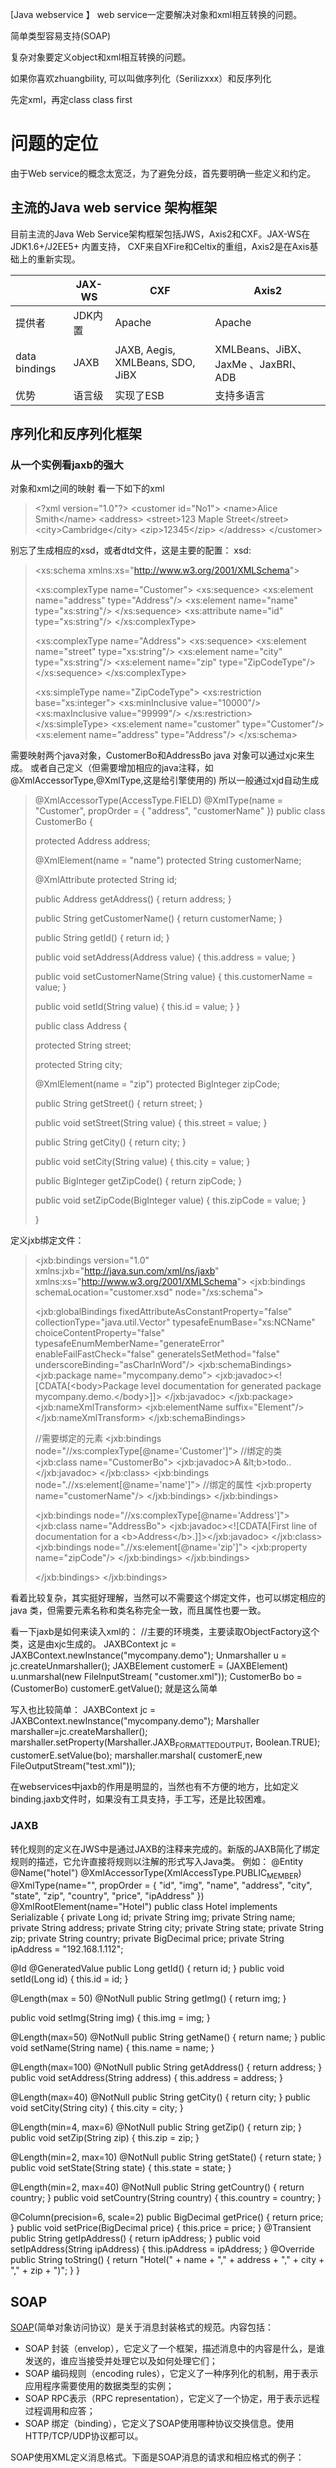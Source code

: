 [Java webservice 】
web service一定要解决对象和xml相互转换的问题。

简单类型容易支持(SOAP)

复杂对象要定义object和xml相互转换的问题。

如果你喜欢zhuangbility, 可以叫做序列化（Serilizxxx）和反序列化

先定xml，再定class
class first

* 问题的定位
由于Web service的概念太宽泛，为了避免分歧，首先要明确一些定义和约定。


** 主流的Java web service 架构框架
目前主流的Java Web Service架构框架包括JWS，Axis2和CXF。JAX-WS在JDK1.6+/J2EE5+ 内置支持， CXF来自XFire和Celtix的重组，Axis2是在Axis基础上的重新实现。


|               | JAX-WS  | CXF                              | Axis2                               |
|---------------+---------+----------------------------------+-------------------------------------|
| 提供者        | JDK内置 | Apache                           | Apache                              |
| data bindings | JAXB    | JAXB, Aegis, XMLBeans, SDO, JiBX | XMLBeans、JiBX、JaxMe 、JaxBRI、ADB |
| 优势          | 语言级 | 实现了ESB                        | 支持多语言                          |


** 序列化和反序列化框架
*** 从一个实例看jaxb的强大
对象和xml之间的映射
看一下如下的xml 
#+BEGIN_QUOTE
<?xml version="1.0"?> 
<customer id="No1"> 
    <name>Alice Smith</name> 
    <address> 
        <street>123 Maple Street</street> 
        <city>Cambridge</city> 
        <zip>12345</zip> 
    </address> 
</customer> 
#+END_QUOTE

别忘了生成相应的xsd，或者dtd文件，这是主要的配置： xsd: 
#+BEGIN_QUOTE
<xs:schema xmlns:xs="http://www.w3.org/2001/XMLSchema"> 
   
    <xs:complexType name="Customer"> 
      <xs:sequence> 
         <xs:element name="address" type="Address"/> 
         <xs:element name="name" type="xs:string"/> 
      </xs:sequence> 
       <xs:attribute name="id" type="xs:string"/>       
    </xs:complexType> 
   
      <xs:complexType name="Address"> 
      <xs:sequence> 
         <xs:element name="street" type="xs:string"/> 
         <xs:element name="city" type="xs:string"/> 
         <xs:element name="zip" type="ZipCodeType"/> 
       </xs:sequence> 
   </xs:complexType> 
  
    <xs:simpleType name="ZipCodeType"> 
      <xs:restriction base="xs:integer"> 
         <xs:minInclusive value="10000"/> 
         <xs:maxInclusive value="99999"/> 
      </xs:restriction> 
    </xs:simpleType> 
    <xs:element name="customer" type="Customer"/> 
    <xs:element name="address" type="Address"/> 
</xs:schema> 
#+END_QUOTE

需要映射两个java对象，CustomerBo和AddressBo 
java 对象可以通过xjc来生成。 
或者自己定义（但需要增加相应的java注释，如@XmlAccessorType,@XmlType,这是给引擎使用的) 
所以一般通过xjd自动生成 

#+BEGIN_QUOTE
@XmlAccessorType(AccessType.FIELD) 
@XmlType(name = "Customer", propOrder = { 
    "address", 
    "customerName" 
}) 
public class CustomerBo { 

    protected Address address; 

    @XmlElement(name = "name") 
    protected String customerName; 

    @XmlAttribute 
    protected String id; 

    public Address getAddress() { 
        return address; 
    } 

    public String getCustomerName() { 
        return customerName; 
    } 

    public String getId() { 
        return id; 
    } 

    public void setAddress(Address value) { 
        this.address = value; 
    } 

    public void setCustomerName(String value) { 
        this.customerName = value; 
    } 

    public void setId(String value) { 
        this.id = value; 
    } 
} 


public class Address { 

    protected String street; 

    protected String city; 

    @XmlElement(name = "zip") 
    protected BigInteger zipCode; 

    public String getStreet() { 
        return street; 
    } 

    public void setStreet(String value) { 
        this.street = value; 
    } 

    public String getCity() { 
        return city; 
    } 

    public void setCity(String value) { 
        this.city = value; 
    } 

    public BigInteger getZipCode() { 
        return zipCode; 
    } 

    public void setZipCode(BigInteger value) { 
        this.zipCode = value; 
    } 

} 
#+END_QUOTE

定义jxb绑定文件： 
#+BEGIN_QUOTE
<jxb:bindings version="1.0" 
               xmlns:jxb="http://java.sun.com/xml/ns/jaxb" 
               xmlns:xs="http://www.w3.org/2001/XMLSchema"> 
   <jxb:bindings schemaLocation="customer.xsd" node="/xs:schema">   
          
   <jxb:globalBindings 
         fixedAttributeAsConstantProperty="false" 
         collectionType="java.util.Vector" 
         typesafeEnumBase="xs:NCName" 
         choiceContentProperty="false" 
         typesafeEnumMemberName="generateError" 
         enableFailFastCheck="false"  
         generateIsSetMethod="false" 
         underscoreBinding="asCharInWord"/> 
   <jxb:schemaBindings> 
      <jxb:package name="mycompany.demo"> 
        <jxb:javadoc><![CDATA[<body>Package level documentation for generated package mycompany.demo.</body>]]> 
        </jxb:javadoc> 
      </jxb:package> 
      <jxb:nameXmlTransform> 
        <jxb:elementName suffix="Element"/> 
      </jxb:nameXmlTransform> 
    </jxb:schemaBindings>  

    //需要绑定的元素 
   <jxb:bindings node="//xs:complexType[@name='Customer']"> 
       //绑定的类 
      <jxb:class name="CustomerBo"> 
        <jxb:javadoc>A &lt;b>todo..</jxb:javadoc> 
      </jxb:class> 
      <jxb:bindings node=".//xs:element[@name='name']"> 
           //绑定的属性 
           <jxb:property name="customerName"/> 
        </jxb:bindings> 
    </jxb:bindings>  
         
    <jxb:bindings node="//xs:complexType[@name='Address']"> 
      <jxb:class name="AddressBo"> 
        <jxb:javadoc><![CDATA[First line of documentation for a <b>Address</b>.]]></jxb:javadoc> 
      </jxb:class> 
      <jxb:bindings node=".//xs:element[@name='zip']"> 
         <jxb:property name="zipCode"/> 
      </jxb:bindings> 
    </jxb:bindings> 
            
   </jxb:bindings> 
</jxb:bindings> 
#+END_QUOTE

    看着比较复杂，其实挺好理解，当然可以不需要这个绑定文件，也可以绑定相应的java 类，但需要元素名称和类名称完全一致，而且属性也要一致。 

    看一下jaxb是如何来读入xml的： 
        //主要的环境类，主要读取ObjectFactory这个类，这是由xjc生成的。 
        JAXBContext jc = JAXBContext.newInstance("mycompany.demo"); 
        Unmarshaller u = jc.createUnmarshaller(); 
        JAXBElement customerE = (JAXBElement) u.unmarshal(new FileInputStream( 
                                "customer.xml")); 
        CustomerBo bo = (CustomerBo) customerE.getValue(); 
    就是这么简单 

    写入也比较简单： 
        JAXBContext jc = JAXBContext.newInstance("mycompany.demo"); 
        Marshaller marshaller=jc.createMarshaller(); 
        marshaller.setProperty(Marshaller.JAXB_FORMATTED_OUTPUT, Boolean.TRUE); 
        customerE.setValue(bo); 
        marshaller.marshal( customerE,new FileOutputStream("test.xml")); 
  
    在webservices中jaxb的作用是明显的，当然也有不方便的地方，比如定义binding.jaxb文件时，如果没有工具支持，手工写，还是比较困难。 
*** JAXB
转化规则的定义在JWS中是通过JAXB的注释来完成的。新版的JAXB简化了绑定规则的描述，它允许直接将规则以注解的形式写入Java类。
例如：
@Entity
@Name("hotel")
@XmlAccessorType(XmlAccessType.PUBLIC_MEMBER)
@XmlType(name="", propOrder = {
    "id",
    "img",
    "name",
    "address",
    "city",
    "state",
    "zip",
    "country",
    "price",
    "ipAddress"
})
@XmlRootElement(name="Hotel")
public class Hotel implements Serializable
{
   private Long id;
   private String img;
   private String name;
   private String address;
   private String city;
   private String state;
   private String zip;
   private String country;
   private BigDecimal price;
   private String ipAddress = "192.168.1.112";
 
@Id @GeneratedValue
   public Long getId()
   {
      return id;
   }
   public void setId(Long id)
   {
      this.id = id;
   }
  
  @Length(max = 50)
  @NotNull
  public String getImg() {
           return img;
  }
 
  public void setImg(String img) {
           this.img = img;
  }
 
  @Length(max=50) @NotNull
   public String getName()
   {
      return name;
   }
   public void setName(String name)
   {
      this.name = name;
   }
  
   @Length(max=100) @NotNull
   public String getAddress()
   {
      return address;
   }
   public void setAddress(String address)
   {
      this.address = address;
   }
  
   @Length(max=40) @NotNull
   public String getCity()
   {
      return city;
   }
   public void setCity(String city)
   {
      this.city = city;
   }
  
   @Length(min=4, max=6) @NotNull
   public String getZip()
   {
      return zip;
   }
   public void setZip(String zip)
   {
      this.zip = zip;
   }
  
   @Length(min=2, max=10) @NotNull
   public String getState()
   {
      return state;
   }
   public void setState(String state)
   {
      this.state = state;
   }
  
   @Length(min=2, max=40) @NotNull
   public String getCountry()
   {
      return country;
   }
   public void setCountry(String country)
   {
      this.country = country;
   }
 
   @Column(precision=6, scale=2)
   public BigDecimal getPrice()
   {
      return price;
   }
   public void setPrice(BigDecimal price)
   {
      this.price = price;
   }
   @Transient
   public String getIpAddress() {
          return ipAddress;
   }
   public void setIpAddress(String ipAddress) {
          this.ipAddress = ipAddress;
   }
   @Override
   public String toString()
   {
      return "Hotel(" + name + "," + address + "," + city + "," + zip + ")";
   }
   }

** SOAP
[[http://zh.wikipedia.org/wiki/SOAP][SOAP]](简单对象访问协议）是关于消息封装格式的规范。内容包括：
- SOAP 封装（envelop），它定义了一个框架，描述消息中的内容是什么，是谁发送的，谁应当接受并处理它以及如何处理它们；
- SOAP 编码规则（encoding rules），它定义了一种序列化的机制，用于表示应用程序需要使用的数据类型的实例；
- SOAP RPC表示（RPC representation），它定义了一个协定，用于表示远程过程调用和应答；
- SOAP 绑定（binding），它定义了SOAP使用哪种协议交换信息。使用HTTP/TCP/UDP协议都可以。

SOAP使用XML定义消息格式。下面是SOAP消息的请求和相应格式的例子：

- 请求

#+BEGIN_QUOTE
: <soapenv:Envelope
:     xmlns:soapenv="http://schemas.xmlsoap.org/soap/envelope/"
:     xmlns:xsd="http://www.w3.org/2001/XMLSchema"
:     xmlns:xsi="http://www.w3.org/2001/XMLSchema-instance">
:   <soapenv:Body>
:     <req:echo xmlns:req="http://localhost:8080/axis2/services/MyService/">
:       <req:category>classifieds</req:category>
:     </req:echo>
:   </soapenv:Body>
: </soapenv:Envelope>
#+END_QUOTE

- 响应

#+BEGIN_QUOTE
: <soapenv:Envelope
:     xmlns:soapenv="http://schemas.xmlsoap.org/soap/envelope/"
:     xmlns:wsa="http://schemas.xmlsoap.org/ws/2004/08/addressing">
:   <soapenv:Header>
:     <wsa:ReplyTo>
:       <wsa:Address>http://schemas.xmlsoap.org/ws/2004/08/addressing/role/anonymous</wsa:Address>
:     </wsa:ReplyTo>
:     <wsa:From>
:       <wsa:Address>http://localhost:8080/axis2/services/MyService</wsa:Address>
:     </wsa:From>
:     <wsa:MessageID>ECE5B3F187F29D28BC11433905662036</wsa:MessageID>
:   </soapenv:Header>
:   <soapenv:Body>
:     <req:echo xmlns:req="http://localhost:8080/axis2/services/MyService/">
:       <req:category>classifieds</req:category>
:     </req:echo>
:   </soapenv:Body>
: </soapenv:Envelope>
#+END_QUOTE

** SOAP中的格式定义

SOAP的规则通常在WSDL中定义，下面是一个例子：

#+BEGIN_QUOTE
: <wsdl:binding name="ProxyServiceSoapBinding" type="tns:ProxyServicePortType">
:     <soap:binding  style="document"  transport="http://schemas.xmlsoap.org/soap/http"/>
:     <wsdl:operation name="invoke">
:         <soap:operation soapAction="" style="document"/>
:         <wsdl:input name="invoke">
:             <soap:body use="literal"/>
:         </wsdl:input>
:         <wsdl:output name="invokeResponse">
:             <soap:body use="literal"/>
:         </wsdl:output>
:     </wsdl:operation>
: </wsdl:binding>
#+END_QUOTE

在上面的例子中，有两个方面需要注意：

- 服务方法的格式定义

定义了xxxxx，在xxx
WSDL中<soap:bingding>节点的style属性约定了服务调用方法的格式，可以是rpc或者document。

rpc style用一种统一的、严格的格式约定了如何使用xml描述服务调用方法，而document stype引用另一个<wsdl:type>节点来描述服务调用方法，可以采用任何schema。

- 传输数据的格式定义

WSDL的<wsdl:operation>节点定义了服务方法，需要包括<wsdl:input>和<wsdl:output>字节点，分别定义输入/请求和输出/响应的消息格式。

消息格式使用<soap:body>节点来定义。该节点有一个use属性，指定了soap消息的编码规则，可以为encoded或者literal.

use="literal" 意味着type定义遵循xml模式定义
use="encoded" 参考xml中已有的应用数据，通常指的是soap1.1规范中的soap编码规则。如果文档中没有自定义数据，就可以选择

encoded。



Use属性值决定消息的编码方式：可以是encoded或者是 literal。

1)encoded值表示XML的消息使用类型属性引用抽象数据类型，使用Section 5编码（SOAP规范第五章定义的编码）进行xml的序列化和反序列化。

2) Literal值表示XML的消息使用类型属性或者Element元素引用具体的Schema定义，也就是说，根据具体的Schema将内存对象序列化成XML消息。

** 对比
C_2^2 * C_2^2 =4

| style    | use     | 说明             |
|----------+---------+------------------|
| rpc      | encoded | JAVA开发中常用   |
| rpc      | literal |                  |
| document | encoded | DotNet开发中常用 |
| document | literal |                  |



第一种RPC/Encoded曾在JAVA开发中应用非常广泛；第二种编码样式是DOT NET开发社区使用的缺省编码方式；第三种编码样式是第一种和第二种编码方式的混合，使用RPC的方式传送文档型数据。最近几年RPC/Encoded遭受了不少质疑和反对声浪。

在WS-I基本概要1.1（WS-I Basic Profile Version 1.1）中，已经禁止使用这种编码样式。WS-I基本概要1.1要求使用WSDL SOAP绑定的RPC/literal或Document/literal形式。WS-I基本概要禁止对soap:Envelope或派生的soap:Body元素使用soap:encodingStyle.属性。因此，RPC/literal和Document/literal是WS-I标准唯一支持的2种格式。引用原文如下：

R1007 An ENVELOPE described in an rpc-literal binding MUST NOT containsoap:encodingStyleattribute on any element that is a grandchild ofsoap:Body.

为什么RPC/Encoded被抛弃？


2、RPC/Encoded的问题。

在RPC/Encoded中，SOAP编码定义了一系列的编码规则，方便了从SOAP数据模型到XML的映射。编码规则非常灵活并支持图形数据和多态的表示，而Document/literal依赖于自然树结构来表示数据对象。

在SOAP编码中，使用SOAP编码规则的多引用，引用可以很简单地表示，因此，循环引用如果采用SOAP编码作为消息绑定，可以表达一个循环的对象图。




在DOC/LIT中，方法基于XML脚本定义了消息类型作为固定类型。XML脚本利用XSD基本类型作为叶子节点来表示自然树结构，一个循环对象图不能够转换为树结构。因此对象的引用必须在每一处对象引用中重复定义对象。





从上面的分析看来，无疑是RPC/Encoded更加有吸引力，事实上，很长一段时间来大部分J2EE Web服务缺省采用RPC/encoded方式。然而WS-I基本概要（WS-I Basic Profile）为何抛弃这种编码样式呢？

在同一平台下SOAP 消息的编写者和阅读者具有同步的存根来理解编码的 SOAP 消息，此时RPC/encoded无疑是易用。但是对于跨平台的使用场合，多引用访问器编码在 XSD 中难以表达，在不同的平台之间的实现有些细微的不同，带来了跨平台互操作性的问题。当反序列化XML消息的时候，SOAP协议栈会碰到WSDL中没有定义的多引用访问器，此时的处理每种平台每种类库都有所不同。
RPC/encoded 模型使用 SOAP 编码规则来表述抽象 SOAP 数据模型，依赖厂商的 SOAP 库来提供抽象数据模型的具体实现。
当然这个不是程序员考虑的问题，各种WebService开发工具包屏蔽了SOAP编码方案的细节，呈现给程序员的，是面向接口编程熟悉的领域，然而却带来了处理的复杂性。有性能测试文章表明，RPC/ENC的样式实现的远程调用性能不佳，特别是随着XML消息payload的增大性能非线性下降，而DOC/LIT则能保持线性下降。

比起DOC/LIT，RPC/ENC样式下的SOAP协议栈除了单纯的XML处理之外，还要处理SOAP编码的逻辑，还原多引用的对象图。


三：Document/literal的好处。

1、更松散的客户端和服务器端耦合性

RPC样式，定义了SOAP客户端和服务器端之间的远程方法调用接口。该接口引用了抽象的SOAP数据类型，根据编码方案将SOAP数据模型转换成SOAP消息。客户端和服务器端的耦合度是远程过程调用的接口。

在Document样式，SOAP客户端与服务器端交互的是符合WSDL约束一段文本型数据。SOAP客户端与服务器端的契约或者说耦合度是仅仅WSDL描述的限制。

可以看出，Document样式中，客户端和服务器端的耦合性更低，远程过程调用必须是相对静态的，并且对接口的任何变化都将破坏服务和应用程序之间的契约。如果服务是广泛分布的，那么很可能大量的应用程序已经从它的WSDL文档中产生了存根代码。改变WSDL将会导致所有依赖于特定方法签名的应用程序被破坏。使用文档消息传递，规则更不严格，并且可以使XML模式得到显著增强和改变，同时又不会破坏调用应用程序。

2、充分利用XML的好处，包括自描述、自验证等

3、在异步调用的场合，由于文档消息通常是自包含的，因此适合于异步处理，可以直接放到服务器的队列中。

4、更好的互操作性

四：Document/literal模拟的RPC调用

在标准Document/literal方式下，程序员不得不处理所有的事务，包括基于XML的SOAP消息的序列化和逆序列化。标准的Document/literal不是面向RPC的，也没有定义与远程调用相关的信息，对仍然酷爱RPC调用的开发者来说无疑是欠缺的，在SOAP工具开发者看来Document/literal标准方式主要是缺乏函数的方法名。

于是微软提出了使用Document/literal模拟RPC的方法调用，定义了一种用特殊的Document/literal使用方法，有名称叫做Document/literal wrapped。其实就是故意在WSDL中定义一个复杂类型complexType节点，该节点的名称与远程调用的方法名相同，该节点把发送的所有参数再封装一层。这样，SOAP的开发工具可以在接受到XML消息的时候根据节点上的方法名将XML消息处理后分发到具体的处理函数中。<o:p></o:p>

为帮助理解，先看一段普通的Document/literal样式的WSDL和SOAP消息。

xml 代码
 
<types>  
    <schema>  
        <element name="xElement" type="xsd:int"/>  
        <element name="yElement" type="xsd:float"/>  
    </schema>  
</types>  
  
<message name="myMethodRequest">  
    <part name="x" element="xElement"/>  
    <part name="y" element="yElement"/>  
</message>  
<message name="empty"/>  
  
<portType name="PT">  
    <operation name="myMethod">  
        <input message="myMethodRequest"/>  
        <output message="empty"/>  
    </operation>  
</portType>  

soap消息，该SOAP消息中不含方法名的信息：
xml 代码
 
<soap:envelope>  
    <soap:body>  
        <xElement>5</xElement>  
        <yElement>5.0</yElement>  
    </soap:body>  
</soap:envelope>  

下面是使用Document/literal wrapped样式对应的WSDL定义：
xml 代码
 
<types>  
    <schema>  
        <element name="myMethod">  
            <complexType>  
                <sequence>  
                    <element name="x" type="xsd:int"/>  
                    <element name="y" type="xsd:float"/>  
                </sequence>  
            </complexType>  
        </element>  
        <element name="myMethodResponse">  
            <complexType/>  
        </element>  
    </schema>  
</types>  
<message name="myMethodRequest">  
    <part name="parameters" element="myMethod"/>  
</message>  
<message name="empty">  
    <part name="parameters" element="myMethodResponse"/>  
</message>  
  
<portType name="PT">  
    <operation name="myMethod">  
        <input message="myMethodRequest"/>  
        <output message="empty"/>  
    </operation>  
</portType>  

对应的SOAP消息，消息中包含了方法名信息，虽然，只是WSDL定义的myMethod节点：
xml 代码
 
<soap:envelope>  
    <soap:body>  
        <myMethod>  
            <x>5</x>  
            <y>5.0</y>  
        </myMethod>  
    </soap:body>  
</soap:envelope>  

这种编码样式，兼顾了Document/literal和RPC的好处，具有更好的跨平台互操作性，目前许多类库都是采用这种方案，例如，大名鼎鼎的XFIRE。当然，这个方案肯定也有一些问题。

1、 这其实不是真正的RPC样式，方法名不能重载。

2、 WSDL文件比标准的Document/literal要复杂一些。






2.3.3  RPC与Document绑定样式的权衡选择

Tradeoffs Between the RPC and Document Styles

JWS及支持RPC绑定样式也支持Document绑定样式，同时Document绑定样式为默认值；在这两种绑定样式中，依照Web 服务基本概要（WS-I Basic Profile）的基本要求，这两种绑定样式只可以采用literal编码方式。在服务绑定样式上究竟选择RPC还是Document一直都是争论的话题。不管怎样，Document绑定样式，尤其是封装情况下，正在很快地被人们所认可。因此接下来简要地探讨这两种绑定样式选择上的权衡。

不管以怎样的权衡方式，都应该以严格的眼光来真正地理解事情的两面性，尤其是要从特定的角度来证明这种两面性。RPC样式比较常见的不足就是它只能够适用服务的请求/响应模式。尽管请求/响应模式在基于SOAP的Web服务中占主导地位，很多实际应用场景（比如在购买商品时验证新卡的有效性）都需要。

下面是RPC样式的一些优点：

由于有类型定义，自动生成的WSDL文档非常精简。

WSDL文档中的消息可以直接反映出对应的基础Web服务操作的名称，也就是在基于Java语言的Web服务中@WebMethods所注解的方法。因此从WSDL文档中人们可以直接获取服务操作的名称。

由于不需要承载更多类型及编码信息，消息的传输往往是高效的。

下面是RPC样式的一些缺点：

由于WSDL中没有类型定义部分，因此不能够提供XSD文档来校验SOAP消息体。

同样由于没有XSD来定义数据类型，服务能够使用的数据类型有限。因此服务只是局限于一些相对简单的类型，比如整数、字符串、日期、数组等。

RPC样式对请求/响应消息的模式捆绑，使得服务与客户端之间耦合性增加。比如Java客户端ch01.ts.TimeClient中下面这句代码，在服务应答或抛出一个异常之前，调用会一直阻塞：

port.getTimeAsString() 
相对异步调用方式而言，RPC样式下服务调用通常是同步的。下一节将提供一个例子来演示在请求/响应模式下，JWS是如何支持非阻塞客户端的。

以此样式实现的Java服务可能在其他语言平台下无法使用，这样也就违背了Web服务的互用性原则。同样也就不会有来自Web服务社区和WS-I小组的长期支持了。

下面是Document样式的一些优点：

可以利用WSDL文档类型部分的XSD文档直接来验证SOAP消息体。

XML模式语言除了支持整数、字符串及日期等这些简单数据类型之外，还支持任意复杂的类型，因此这种样式的Web服务所使用的数据类型不受限制。

只要在XSD中定义了明确的数据结构，如何构建SOAP消息体具有很大的灵活性。

包装行为吸取了RPC样式的一个重要优点，即RPC样式中SOAP消息体可以直接通过与之关联的服务操作名称来命名，同时又摒弃了RPC样式的不足之处。

下面是Document样式的不足之处：

在非包装版本中，SOAP消息中没有提供服务操作的名称，一些特定的程序代码在分发消息时可能会变得复杂。

包装版本使得服务调用的复杂度有所增加，尤其是在API级别。就像前面的AmazonClientW例子一样，针对程序开发人员来说，基于包装的Document绑定样式的服务编写客户端代码也许就变成了一项极具挑战性的工作。

在SOAP消息体的XML包装元素中必须拥有一个服务操作的名称，因此包装版本不支持重载的服务操作。实际上，针对一个既定的元素名称也只能够有一个服务操作。




* JWS


* 协议
* 深入研究SOAP消息
在这个系列教程的第一部分我们介绍了有关Web Services的基本概念，包括SOAP及WSDL。我们在极短的时间来开发了一个Web Service，在开发过程中我们讲解了SOAP消息、实现java web service客户端及WSDL的结构。在这篇文章中我们将就SOAP的复杂类型、错误处理及远程对象引用等内容做探讨。 

** SOAP及复杂类型 

到目录为止，我们开发的web services仅使用简单的数据类型如string、int、doubles。现在让我们来看看复杂数据类型是怎样转化成SOAP消息的。 

SOAP协议推荐了所谓的SOAP编码方案将编程语言的复杂类型转化成XML。通常，如下的转化是自动进行的： 

Java 2 的简单类型 
符合JavaBesna规范的自定义类。所有公有的变量及getters/setters都通过Java内省序列化器来转化成XML。 

如下示例演示了JavaBean的序列化及Java 2集合类的序列化。

我们将向这个Web Service传送一个简单的名为OrderRequest数据结构。OrderRequest是一个极为简单的JavaBean,其中包含了对自有变量symbol、limitPrice、volume的赋值及取值方法。这个Web Service的processOrder方法接收OrderReqesut作为其唯一的参数。随后将向你展示怎样在SOAP消息中表示OrderRequest这个数据结构。服务的getOrders方法将服务接收到的所有订单作为一个集合（collection）返回给客户端。在java的类文件里，getOrders方法的返回类型为java.util.Hashtable，随后将介绍这个数据类型在XML中是怎样表示的。 

我们继续在股票市场上转悠，现在来实现一个简单的股票交易(买股票）的Web Service。 

package com.systinet.demos.mapping;

public class OrderService {

    private java.util.HashMap orders = new java.util.HashMap();
    
    public String processOrder(OrderRequest order) {
        String result = "PROCESSING ORDER";
        
        Long id = new Long(System.currentTimeMillis());
        
        result       += "\n----------------------------";
        result       += "\nID:             "+id;
        result       += "\nTYPE:           "+
((order.getType()==order.ORDER_TYPE_SELL)?("SELL"):("BUY"));
        result       += "\nSYMBOL:         "+order.getSymbol();
        result       += "\nLIMIT PRICE:    "+order.getLimitPrice();
        result       += "\nVOLUME:         "+order.getVolume();
        
        this.orders.put(id,order);
        
        return result;
    }
    
    public java.util.HashMap getOrders() {
        return this.orders;
    }

}


Figure 1: Complex types handling example (OrderService.java)


[i]提示[/i]：你可以在示例源码解压缩后的bin目录下找到所有的脚本(scripts)。 
执行deployMapping.bat脚本以编译及布署这个买股票的服务。客户端程序简单地创建两个购买请求并将它们发送给web service。然后客户端程序获取一个包含了两个购买请求信息的Hashtable请将它们显示在控制台上。让我们来看一看客户端代码，我们又一次在科技股上投机：

package com.systinet.demos.mapping;

import org.idoox.wasp.Context;
import org.idoox.webservice.client.WebServiceLookup;

public final class TradingClient {

    public static void main( String[] args ) throws Exception {
        
      WebServiceLookup lookup = (WebServiceLookup)Context.getInstance(Context.WEBSERVICE_LOOKUP);
      OrderServiceProxy service = 
(OrderServiceProxy)lookup.lookup("http://localhost:6060/MappingService/",OrderServiceProxy.class);

      com.systinet.demos.mapping.struct.OrderRequest order = new com.systinet.demos.mapping.struct.OrderRequest();
      order.symbol = "SUNW";
      order.type = com.systinet.demos.mapping.OrderRequest.ORDER_TYPE_BUY;
      order.limitPrice = 10;
      order.volume = 100000;
      String result = service.processOrder(order);
      
      System.out.println(result);
      
      order = new com.systinet.demos.mapping.struct.OrderRequest();
      order.symbol = "BEAS";
      order.type = com.systinet.demos.mapping.OrderRequest.ORDER_TYPE_BUY;
      order.limitPrice = 13;
      order.volume = 213000;
      result = service.processOrder(order);
      
      System.out.println(result);
      
      java.util.HashMap orders = service.getOrders();
      
      java.util.Iterator iter = orders.keySet().iterator();
      
      while(iter.hasNext()) {
          Long id = (Long)iter.next();
          OrderRequest req = (OrderRequest)orders.get(id);
          System.out.println("\n----------------------------");
        System.out.println("\nID:             "+id);
        System.out.println("\nTYPE:           "+
((req.getType()==com.systinet.demos.mapping.OrderRequest.ORDER_TYPE_SELL)?("SELL"):("BUY")));
        System.out.println("\nSYMBOL:         "+req.getSymbol());
        System.out.println("\nLIMIT PRICE:    "+req.getLimitPrice());
        System.out.println("\nVOLUME:         "+req.getVolume());
      }
      
    }

}

Figure 2: Ordering client source code (TradingClient.java)

** 深入研讨复杂数据类型的映射（Complex type mapping)

首先要介绍的是我们发布Web Service时产生的WSDL文件。如果你已经布署了这个mapping service(译者注:买股票服务的服务名），你可以通过如下链接查看其WSDL文件http://localhost:6060/MappingService/.

在这个教程的第一部分我们说过，WSDL描述了一个Web Service提供什么功能（WHAT部分），如何与其交互－－如何调用它（HOW部分），以及它所在的地址(WHERE部分)。WSDL提供一个结构化的机制用于描述它所提供的功能、它能处理的消息格式(formats)、它支持的协议及这个Web Service实例所在的地址。在我们的例子中，最值得关注的是OrderRequest这个java类是怎样被映射成XML的：

<xsd:complexType name="OrderRequest">
  <xsd:sequence>
    <xsd:element name="limitPrice" type="xsd:double"/>
    <xsd:element name="symbol" type="xsd:string"/>
    <xsd:element name="type" type="xsd:short"/>
    <xsd:element name="volume" type="xsd:long"/>
  </xsd:sequence>
</xsd:complexType>

可以看到，OrderRequest被映射成一个简单数据类型的集合。从getOrders方法返回的HashMap被映射成从http://idoox.com/containers:HashMap导入的类型。我们的WSDL文件导入了如下的定义：

<complexType name="HashMap">
  <sequence>
    <element name="item" minOccurs="0" maxOccurs="unbounded">
      <complexType>
        <sequence>
          <element name="key" type="anyType" /> 
          <element name="value" type="anyType" /> 
        </sequence>
      </complexType>
    </element>
  </sequence>
</complexType>

现在让我们来看一下客户端与Web Service交互的SOAP消息。在一个HTTP浏览器中打开管理控制台，按一下刷新按钮，在控制台的MappingService区按一下"Enable"链接。接着，执行runMappingClient.bat脚本以运行客户端程序，请注意交互时的SOAP消息。如下示例了对processOrder方法调用的SOAP消息，其中包含了一个OrderRequest实例参数：

<?xml version="1.0" encoding="UTF-8"?>
  <ns0:Envelope xmlns:ns0="http://schemas.xmlsoap.org/soap/envelope/">
    <ns0:Body 
      ns0:encodingStyle="http://schemas.xmlsoap.org/soap/encoding/" 
      xmlns:xsd="http://www.w3.org/2001/XMLSchema" 
      xmlns:xsi="http://www.w3.org/2001/XMLSchema-instance" 
      xmlns:SOAP-ENC="http://schemas.xmlsoap.org/soap/encoding/">
      <ns0:processOrder xmlns:ns0=
"http://idoox.com/wasp/tools/java2wsdl/output/com/systinet/demos/mapping/OrderService">
        <p0 xsi:type=
"ns1:OrderRequest" xmlns:ns1="http://idoox.com/wasp/tools/java2wsdl/output/com/systinet/demos/mapping/">
          <limitPrice xsi:type="xsd:double">10.0</limitPrice>
          <symbol xsi:type="xsd:string">SUNW</symbol>
          <type xsi:type="xsd:short">1</type>
          <volume xsi:type="xsd:long">100000</volume>
        </p0>
      </ns0:processOrder>
    </ns0:Body>
  </ns0:Envelope>

下面示例的是getOrders方法返回时的SOAP消息(包含购买请求信息的HashMap):

<?xml version="1.0" encoding="UTF-8"?>
  <ns0:Envelope xmlns:ns0="http://schemas.xmlsoap.org/soap/envelope/">
    <ns0:Body 
      ns0:encodingStyle="http://schemas.xmlsoap.org/soap/encoding/" 
      xmlns:xsd="http://www.w3.org/2001/XMLSchema" 
      xmlns:xsi="http://www.w3.org/2001/XMLSchema-instance" 
      xmlns:SOAP-ENC="http://schemas.xmlsoap.org/soap/encoding/">
        <ns0:getOrdersResponse xmlns:ns0=
"http://idoox.com/wasp/tools/java2wsdl/output/com/systinet/demos/mapping/OrderService">
          <response xsi:type="ns1:HashMap" xmlns:ns1="http://idoox.com/containers">
            <item>
              <key xsi:type="xsd:long">1006209071080</key>
              <value xsi:type=
"ns2:com.systinet.demos.mapping.OrderRequest" xmlns:ns2="http://idoox.com/package/">
                <volume xsi:type="xsd:long">100000</volume>
                <symbol xsi:type="xsd:string">SUNW</symbol>
                <limitPrice xsi:type="xsd:double">10.0</limitPrice>
                <type xsi:type="xsd:short">1</type>
              </value>
            </item>
          <item>
        <key xsi:type="xsd:long">1006209071130</key>
        <value xsi:type="ns3:com.systinet.demos.mapping.OrderRequest" xmlns:ns3="http://idoox.com/package/">
          <volume xsi:type="xsd:long">213000</volume>
          <symbol xsi:type="xsd:string">BEAS</symbol>
          <limitPrice xsi:type="xsd:double">13.0</limitPrice>
          <type xsi:type="xsd:short">1</type>
          </value>
      </item></response>
    </ns0:getOrdersResponse></ns0:Body>
  </ns0:Envelope>

Java至XML的映射直接明了。可以看到外层的HashMap元素包含了多个key及value元素。注意到有一个OrderReqeust的数据类型在内部的XML定义中。

最后我们可以运行undeployMapping.bat以解除对刚才这个Web Service的布署。

** SOAP错误处理


当服务器遇到错误时，SOAP定义了一个所谓的SOAP Fault的XML结构来代表这个错误。在本教程的第一部分我们简短地介绍过错误消息，现在让我们深入地钻研一下。SOAP Fault包括三个基本的元素（element):

FAULTCODE  它包含一个错误的编码或ID。

FAULTSTRING  它包含对错误的简单描述。 

DETAIL  对错误的比较详细的描述。 


为了演示错误消息的处理，我们在先前的股票报价的例子中增加一些异常。在getQuote方法中我们提供对三种股票的报价，对于其它的股票，将抛出StockNotFoundException异常：

package com.systinet.demos.fault;

public class StockQuoteService {

    
    public double getQuote(String symbol) throws StockNotFoundException {
        if(symbol!=null && symbol.equalsIgnoreCase("SUNW"))
            return 10;
        if(symbol!=null && symbol.equalsIgnoreCase("MSFT"))
            return 50;
        if(symbol!=null && symbol.equalsIgnoreCase("BEAS"))
            return 11;
        throw new StockNotFoundException("Stock symbol "+symbol+" not found.");    
    }
    
    public java.util.LinkedList getAvailableStocks() {
        java.util.LinkedList list = new java.util.LinkedList();
        list.add("SUNW");
        list.add("MSFT");
        list.add("BEAS");
        return list;
    }

}


Figure 3: SOAP web service Java source (StockQuoteService.java)


执行deployFault.bat以布署这个web service。在一个HTTP浏览器中打开管理控制台，按一下刷新按钮，在控制台的StockQuoteService区按一下"Enable"链接。

在浏览器中打开http://localhost:6060/StockQuoteService/　以显示布署时产生的WSDL文件，请注意SOAP Fault消息在WSDL中的定义：

<wsdl:
message name=‘StockQuoteService_getQuote_com.systinet.demos.fault.StockNotFoundException_Fault‘>
  <wsdl:part name=‘idoox-java-mapping.com.systinet.demos.fault.StockNotFoundException‘ type=‘xsd:string‘/>
</wsdl:message>
在WSDL的port type元素中，Fault消息是这样被getQuote操作所引用的：

<wsdl:operation name=‘getQuote‘ parameterOrder=‘p0‘>
  <wsdl:input name=‘getQuote‘ message=‘tns:StockQuoteService_getQuote_Request‘/>
  <wsdl:output name=‘getQuote‘ message=‘tns:StockQuoteService_getQuote_Response‘/>
  <wsdl:fault name=‘getQuote_fault1‘ 
message=‘tns:StockQuoteService_getQuote_com.systinet.demos.fault.StockNotFoundException_Fault‘/>
</wsdl:operation>

如下是binding元素的片段：

<wsdl:operation name=‘getQuote‘>
  <soap:operation soapAction=‘‘ style=‘rpc‘/>
  <wsdl:input name=‘getQuote‘>
    <soap:body use=‘encoded‘ encodingStyle=‘http://schemas.xmlsoap.org/soap/encoding/‘ 
namespace=‘http://idoox.com/wasp/tools/java2wsdl/output/com/systinet/demos/fault/‘/>
  </wsdl:input>
  <wsdl:output name=‘getQuote‘>
    <soap:body use=‘encoded‘ encodingStyle=‘http://schemas.xmlsoap.org/soap/encoding/‘ 
namespace=‘http://idoox.com/wasp/tools/java2wsdl/output/com/systinet/demos/fault/‘/>
  </wsdl:output>
  <wsdl:fault name=‘getQuote_fault1‘>
    <soap:fault name=‘getQuote_fault1‘ use=‘encoded‘ encodingStyle=‘http://schemas.xmlsoap.org/soap/encoding/‘ 
namespace=‘http://idoox.com/wasp/tools/java2wsdl/output/com/systinet/demos/fault/‘/>
  </wsdl:fault>
</wsdl:operation>


看得出来，当一个服务器端错误产生时，这个错误被映射成一个简单的SOAP消息，然后返回给客户端。

接下来让我们创建一个简单的web service客户程序：

package com.systinet.demos.fault;

import org.idoox.wasp.Context;
import org.idoox.webservice.client.WebServiceLookup;


public final class StockClient {

    public static void main( String[] args ) throws Exception {
        
      // lookup service
      WebServiceLookup lookup = (WebServiceLookup)Context.getInstance(Context.WEBSERVICE_LOOKUP);
      // bind to StockQuoteService
      StockQuoteServiceProxy quoteService = (StockQuoteServiceProxy)lookup.lookup(
        "http://localhost:6060/StockQuoteService/",
        StockQuoteServiceProxy.class
      );
      

      // use StockQuoteService
      System.out.println("Getting available stocks");
      System.out.println("------------------------");
      java.util.LinkedList list = quoteService.getAvailableStocks();
      java.util.Iterator iter = list.iterator();
      while(iter.hasNext()) {
         System.out.println(iter.next());
      }
      System.out.println("");
      
      System.out.println("Getting SUNW quote");
      System.out.println("------------------------");
      System.out.println("SUNW "+quoteService.getQuote("SUNW"));
      System.out.println("");
      
      System.out.println("Getting IBM quote (warning, this one doesn‘t exist, so we will get an exception)");
      System.out.println("------------------------");
      System.out.println("SUNW "+quoteService.getQuote("IBM"));
      System.out.println("");

      
    }

}

Figure 4: SOAP client Java source (StockClient.java)

我们需要产生客户端的Java 接口，编译这些java类，然后运行客户端程序。所有这些工作都包含在runFaultClient.bat脚本里。

我们的股票报价系统所含的股票种类不多，它不包含IBM。执行客户端程序里，客户端将首先显示所有可获取股价的股票名，然后获取SUNW的股票价格，当想获得IBM的股票价格时，将抛出一个StockNotFound异常说“Stock symbol IBM not found"。请打开管理控制台，点击show SOAP conversation链接，一个新窗口被打开，显示如下的消息(高亮显示的是重要的消息部分）：

==== INPUT ==== http://localhost:6060/StockQuoteService/ ==== 11/14/01 4:44 PM =
<?xml version="1.0" encoding="UTF-8"?>
<ns0:Envelope xmlns:ns0="http://schemas.xmlsoap.org/soap/envelope/">
    <ns0:Body 
        ns0:encodingStyle="http://schemas.xmlsoap.org/soap/encoding/" 
        xmlns:xsd="http://www.w3.org/2001/XMLSchema" 
        xmlns:xsi="http://www.w3.org/2001/XMLSchema-instance" 
        xmlns:SOAP-ENC="http://schemas.xmlsoap.org/soap/encoding/">
[i]        <ns0:getQuote xmlns:ns0="http://idoox.com/wasp/tools/java2wsdl/output/com/systinet/demos/fault/">
            <p0 xsi:type="xsd:string">IBM</p0>
        </ns0:getQuote>[/i]
      </ns0:Body>
</ns0:Envelope>
==== CLOSE ===================================================================== 

==== OUTPUT ==== http://localhost:6060/StockQuoteService/ ======================
<?xml version="1.0" encoding="UTF-8"?>
<ns0:Envelope xmlns:ns0="http://schemas.xmlsoap.org/soap/envelope/">
    <ns0:Body 
        ns0:encodingStyle="http://schemas.xmlsoap.org/soap/encoding/" 
        xmlns:xsd="http://www.w3.org/2001/XMLSchema" 
        xmlns:xsi="http://www.w3.org/2001/XMLSchema-instance" 
        xmlns:SOAP-ENC="http://schemas.xmlsoap.org/soap/encoding/">
[i]        <ns0:Fault xmlns:ns0="http://schemas.xmlsoap.org/soap/envelope/">
            <faultcode>ns0:Server</faultcode>
            <faultstring>Stock symbol IBM not found.</faultstring>
            <detail xmlns:ijm="urn:idoox-java-mapping">
                <ijm:idoox-java-mapping.com.systinet.demos.fault.StockNotFoundException>
                    <ijm:stack-trace>
                        com.systinet.demos.fault.StockNotFoundException: Stock symbol IBM not found.
                        at com.systinet.demos.fault.StockQuoteService.getQuote(StockQuoteService.java:24)
                        at java.lang.reflect.Method.invoke(Native Method)
                        at com.idoox.wasp.server.adaptor.JavaAdaptorInvoker.invokeService(JavaAdaptorInvoker.java:387)
                        at com.idoox.wasp.server.adaptor.JavaAdaptorInvoker.invoke(JavaAdaptorInvoker.java:239)
                        at com.idoox.wasp.server.adaptor.JavaAdaptorImpl.dispatch(JavaAdaptorImpl.java:164)
                        at com.idoox.wasp.server.AdaptorTemplate.dispatch(AdaptorTemplate.java:178)
                        at com.idoox.wasp.server.ServiceConnector.dispatch(ServiceConnector.java:217)
                        at com.idoox.wasp.server.ServiceManager.dispatch(ServiceManager.java:231)
                        at com.idoox.wasp.server.ServiceManager$DispatcherConnHandler.handlePost(ServiceManager.java:1359)
                        at com.idoox.transport.http.server.Jetty$WaspHttpHandler.handle(Jetty.java:94)
                        at com.mortbay.HTTP.HandlerContext.handle(HandlerContext.java:1087)
                        at com.mortbay.HTTP.HttpServer.service(HttpServer.java:675)
                        at com.mortbay.HTTP.HttpConnection.service(HttpConnection.java:457)
                        at com.mortbay.HTTP.HttpConnection.handle(HttpConnection.java:317)
                        at com.mortbay.HTTP.SocketListener.handleConnection(SocketListener.java:99)
                        at com.mortbay.Util.ThreadedServer.handle(ThreadedServer.java:254)
                        at com.mortbay.Util.ThreadPool$PoolThreadRunnable.run(ThreadPool.java:601)
                        at java.lang.Thread.run(Thread.java:484)
                    </ijm:stack-trace>
                </ijm:idoox-java-mapping.com.systinet.demos.fault.StockNotFoundException>
            </detail>
        </ns0:Fault>[/i]    
   </ns0:Body>
</ns0:Envelope>
==== CLOSE =====================================================================
请注意其中的FAULT结构。FAULTCODE包含所产生的错误编码，FAULTSTRING元素携带了这个异常消息，而DETAIL元素包含在栈中跟踪到的异常。所有的SOAP错误消息都遵从这种基本的格式。

最后，执行updeployFault.bat以解除刚才服务的布署。

** 远程引用

远程引用是一种用于许多分布式对象系统中的结构，如RMI、CORBA及DCOM。假定你有一个调用服务器端对象的客户程序。下面解释它们是如何工作的。假设服务器端对象创建一个新的对象，且它需要将这个对象传给远程的客户端(如Figure 5 所示)。它可以选择传值(by value)或传引用(by reference)的方式来传递这个对象。如果选择传值传递，需要将整个对象传过去；如果是传引用传递，则整整是传递了指向这个对象的指针。远程引用是工作在网络环境下的引用。远程引用在许多分布式设计模式中受到批判，特别是工厂模式(Facotry pattern)中。因为这个特性与许多分布式计算应用相矛盾，不是所有的SOAP实现支持这个它。

现在让我们来看一个远程引用的例子。在一个Order Web Service中定义一个createLineItem方法。这个方法用于创建一个新的LineItem对象，这个对象包含所购产品的类别、产品价格及购买数量的信息。Order Web Service包含许多LineItem对象的引用。LineItem对象需要返回给客户端程序给供客户端获取信息使用。


Figure 5: Remote references

实现简单的远程引用

我们将创建一个新的例子以演示远程引用特性。我们用从股市上赚的钱来买一些商品。首先定义两个接口：Order及LineItem。客户端将使用这两个接口来引用远程对象：

package com.systinet.demos.interref;

public interface LineItem extends java.rmi.Remote {

   public String getID();
   
   public long getCount();
   
   public String getProductID();
   
   public void close();

}

Figure 6: LineItem interface

package com.systinet.demos.interref;

public interface Order {

   public LineItem addItem(String productID, long count);
   
   public LineItem getItem(String id);
   
   public void removeItem(String id);
   
}


Figure 7: Order interface

注意到LineItem接口继承至java.rmi.Remote接口。这是在WASP中操作远程引用的最简单方法。除此之外，IineItem接口是非常好懂的。Order接口的addItem方法创建一个新的购买项(order item)并将其返回。getItem返回一个已存在的项目(item)而removeItem则从买单中删除一个指定的项目(item)。

现在让我们来实现这两个接口：

package com.systinet.demos.interref;

import org.idoox.webservice.server.WebServiceContext;
import org.idoox.webservice.server.LifeCycleService;

public class LineItemImpl implements LineItem {

    private String pid;
    private String id;
    private long count;
    
    
    public LineItemImpl(String pid, long count) {
        System.err.println("Creating new LineItem.");
        this.id = pid+System.currentTimeMillis();
        this.pid = pid;
        this.count = count;
    }
    
    public void close() {
        System.err.println("close()");
        WebServiceContext context = WebServiceContext.getInstance();
        LifeCycleService lc = context.getLifeCycleService();
        lc.disposeServiceInstance(this);
    }
    
    public long getCount() {
        System.err.println("getCount()");
        return this.count;
    }
    
    public String getProductID() {
        System.err.println("getProductID()");
        return this.pid;
    }
    
    public String getID() {
        System.err.println("getID()");
        return this.id;
    }
    
}

Figure 8: LineItem implementation


package com.systinet.demos.interref;

public class OrderImpl implements Order {

    private java.util.HashMap items = new java.util.HashMap();

    public LineItem getItem(String id) {
        return (LineItem)this.items.get(id);
    }

    public LineItem addItem(java.lang.String pid, long count) {
        LineItem item = new LineItemImpl(pid, count);
        this.items.put(item.getID(), item);
        return item;
    }

    public void removeItem(java.lang.String id) {
        LineItem item = (LineItem)this.items.remove(id);
        item.close();
    }


}


Figure 9: Order implementation


执行deployInterref.bat以布署这个web service。

这是标准的实现。客户端代码也是很标准的实现法：

package com.systinet.demos.interref;

import javax.wsdl.QName;

import org.idoox.wasp.Context;
import org.idoox.webservice.client.WebServiceLookup;

public final class OrderClient {

    public static void main( String[] args ) throws Exception {
        
      // lookup service
      WebServiceLookup lookup = (WebServiceLookup)Context.getInstance(Context.WEBSERVICE_LOOKUP);
      
      Order order = (Order)lookup.lookup("http://localhost:6060/OrderService/", 
                new QName("http://idoox.com/wasp/tools/java2wsdl/output/com/systinet/demos/interref/", "OrderService"),
                "OrderImpl", Order.class);
      
      String id1 = order.addItem("THNKPDT23", 2).getID();
      String id2 = order.addItem("THNKPDT22", 2).getID();
      
      System.out.println("ID1 "+id1);
      System.out.println("ID2 "+id2);
      
      LineItem item = order.getItem(id1);
      
      System.out.println("Line ITEM");
      System.out.println("---------");
      System.out.println("ID:         "+item.getID());
      System.out.println("Product ID: "+item.getProductID());
      System.out.println("Count:      "+item.getCount());
     
      item = order.getItem(id2);
      
      System.out.println("Line ITEM");
      System.out.println("---------");
      System.out.println("ID:         "+item.getID());
      System.out.println("Product ID: "+item.getProductID());
      System.out.println("Count:      "+item.getCount());

      
    }

}

Figure 10: Order client


这个简单的客户端程序创建了购买服务(ordering web service)的动态代理(proxy)，然后创建两个买单项（order item）:THNKPDT23及THNKPDT22。两个买单项都在服务端动态地创建，客户端只是获得他们的引用(reference)。这是一个我们先前提到的工厂模式的蛮好的例子。在我们的例子中，购买服务(ordering service)充当了买单项(order item)的工厂。

请注意买单项(line item)是有状态的(stateful)，因为它们保存有买单项数据。

删除远程引用

不像无状态的web service,有状态的web service需要特别的代码以钝化。在我们的例子中我们使用一个特定的清除器。我们调用LifeCycle这个系统服务的disposeServiceInstance方法。请看如下的代码：

public void close() {
  System.err.println("close()");
  WebServiceContext context = WebServiceContext.getInstance();
  LifeCycleService lc = context.getLifeCycleService();
  lc.disposeServiceInstance(this);
}

最后执行undeployInterref.bat以解除我们刚才这个web service的布署。

下一步做什么？

在这部分我们研究了一下SOAP的复杂类型、SOAP错误消息以及远程对象引用。现在我们已经很好地理解了SOAP、WSDL及创建与使用web service的过程。我们希望能使这些东西显示简单易懂。在第三部分，我们将关注于web service的安全问题。

同时我们非常欢迎各种反馈、评论及意见。请联系： tutorial@systinet.com .


* 四、CXF WebService中传递复杂类型对象
http://www.cnblogs.com/hoojo/archive/2011/03/30/1999523.html
* WebService传输复杂数据类型

以下演示的就是从客户端传一个GoVO对象到服务端，服务端经过处理，把数据封装成一个GoPO对象传到客户端，当然实际项目中没有这么简单，为了让自己不便于以后的知识点重构上有较大障碍，所以写下以下文字，希望从糟粕中提练精华。
首先，在服务端程序中编写提供服务的接口，以及接口中方法要调用或要返回的javabean对象(必须序列化)，当然还有实现接口的类，不过不用写具体处理过程。
<o:p> </o:p>
package com.interfacepackge;<o:p></o:p>
public interface ServerProtInterface {<o:p></o:p>
    public GoPO getElement(GoVO vo);}<o:p></o:p>
import java.io.Serializable;<o:p></o:p>
public class GoPO implements Serializable{<o:p></o:p>
    private static final long serialVersionUID = 5292943075702291483L;<o:p></o:p>
    private String add;<o:p></o:p>
    public String getAdd(){return add;}<o:p></o:p>
    public void setAdd(String add){this.add = add;}<o:p></o:p>
}<o:p></o:p>
import java.io.Serializable;<o:p></o:p>
public class GoVO implements Serializable{<o:p></o:p>
    private static final long serialVersionUID = -8563449093441945059L;<o:p></o:p>
    private String title;<o:p></o:p>
    public String getTitle() {return title;}<o:p></o:p>
    public void setTitle(String title) {this.title = title;}<o:p></o:p>
}<o:p></o:p>
public class ServiceProtInterfaceImpl implements ServiceProtInterface {<o:p></o:p>
    public GoPO getElement(GoVO vo) {<o:p></o:p>
        return null;<o:p></o:p>
    }<o:p></o:p>
}<o:p></o:p>
<o:p> </o:p>
然后把包含有接口和bean对象的文件拷贝到AXIS目录下的WEB-INF目录下，使用如下指令：（是一句命令！！）
<o:p> </o:p>
java -Djava.ext.dirs=lib org.apache.axis.wsdl.Java2WSDL -o temp.wsdl –l "http://localhost:8090/axis/services/WS_UP_OBJ" -n "urn:WS_UP_OBJ" -p"com.lovo.upobj,com.lovo.upobj.po" "urn:WS_UP_OBJ" com.lovo.upobj.bo.UpObjIface<o:p></o:p>
<o:p> </o:p>
//WS_UP_OBJ 是 web service 的服务名，8090 是web服务的端口 ，WS_UP_OBJ可以修改为你自己定义的web service 的服务名
//com.lovo.upobj,com.lovo.upobj.po 接口中方法要调用或要返回的javabean对象
//com.lovo.upobj.bo.UpObjIface 为服务端 接口
运行上述命令 后，在当前目录可以得到 temp.wsdl 服务描述文件
<o:p> </o:p>
2：有了temp.wsdl服务描述文件，就可以使用它来生成JAX-RPC 的框架，这个框架使得我们编程变得简单，在AXIS目录下的WEB-INF子目录，使用以下的命令就可以生成这个框架：（也是一句命令哦！！）
<o:p> </o:p>
java -Djava.ext.dirs=lib org.apache.axis.wsdl.WSDL2Java -o . -d Session -s -S true -Nurn:WS_UP_OBJ com.lovo.upobj.bo temp.wsdl<o:p></o:p>
<o:p> </o:p>
//WS_UP_OBJ 是 web service 的服务名,com.lovo.upobj.bo 为服务端 接口 UpObjIface 所在的包
<o:p> </o:p>
使用这个命令后将 在 包含有接口和bean对象的文件 中 生成以下新文件：
<o:p> </o:p>
*Interface.java：新的*Interface接口，它扩展了java.rmi.Remote接口；（客户端要用）
*InterfaceService.java：客户端服务接口，用来获得*Interface对象的引用；（客户端要用）
*InterfaceServiceLocator.java：在客户端使用，主要用来服务定位；（客户端要用）
*SoapBindingImpl.java：服务端实现类，它实现了*Interface接口，服务端的业务方法实现代码就在这里编写；
*SoapBindingSkeleton.java：服务端Skeleton；
*SoapBindingStub.java：客户端Stub；（客户端要用）
GoVO.java：新的GoVO序列化对象；（客户端要用）-
GoPO.java：新的GoVO序列化对象；（客户端要用）
deploy.wsdd：部署这个Web服务的脚本；
undeploy.wsdd：卸载这个Web服务的脚本。
<o:p> </o:p>
然后可以摒弃我们刚才写的那些代码，把以上生成的框架拷贝到我们的工程中。并在*SoapBindingImpl.java编写服务端的业务方法实现代码；
<o:p> </o:p>
然后在***SoapBindingStub.java 文件 的对应位置添加如下代码：（目的是把我们在传输过程中使用的传输对象进行注册。以便它以流的方式传输。）
<o:p> </o:p>
QName  qn  = new QName( "OO", "OO");
_call.registerTypeMapping(com.interfacepackge.GoPO.class, qn,               
new org.apache.axis.encoding.ser.BeanSerializerFactory(com.interfacepackge.GoPO.class, qn),       
new org.apache.axis.encoding.ser.BeanDeserializerFactory(com.interfacepackge.GoPO.class, qn));
       
QName  qn1  = new QName( "OO", "OO");
_call.registerTypeMapping(com.interfacepackge.GoVO.class, qn1,               
new org.apache.axis.encoding.ser.BeanSerializerFactory(com.interfacepackge.GoVO.class, qn1),       
new org.apache.axis.encoding.ser.BeanDeserializerFactory(com.interfacepackge.GoVO.class, qn1));
<o:p> </o:p>
接着，把编译后的服务端程序的class文件连同完整的包目录 拷贝到服务器相应部署目录下的 AXIS\WEB-INF\class子目录。
然后开始部署（此处需要把deploy.wsdd拷贝到WEB-INF目录下）
在控制台中，转到AXIS\WEB-INF，执行以下的命令就可以完成部署
java -Djava.ext.dirs=lib org.apache.axis.client.AdminClient -lhttp://localhost:8090/axis/services/AdminService deploy.wsdd<o:p></o:p>
<o:p> </o:p>
OK，服务端完成了，接着我们需要干的是编写我们的客户端代码，在这之前需要把前面标有“客户端要用”的类的类文件打包，以便我们客户端导入。
客户端程序为：（需要导入AXIS引擎中lib里所有的jar文件）
public class ClientText {
       public static void main(String [] args){
              GoVO vo = new GoVO();
              vo.setTitle("丁一郎");
              ServerProtInterfaceServiceLocator locator = new ServerProtInterfaceServiceLocator();
              ServerProtInterface inter;
              try {
                     inter = locator.getWS_UP_OBJ ();
                     GoPO po = inter.getElement(vo);
                     System.out.println(po.getAdd());
              } catch (ServiceException e) {
                     // TODO 自动生成 catch 块
                     e.printStackTrace();
              } catch (RemoteException e) {
                     // TODO 自动生成 catch 块
                     e.printStackTrace();
              }
       }
}
<o:p> </o:p>
如果要远程调用此WebService，则应该把ServerProtInterfaceServiceLocator.源文件的URL地址改为IP地下。
private java.lang.String /WS_UP_OBJ _address = "http://localhost:8080/axis/services//WS_UP_OBJ ";
<o:p> </o:p>
这样就可以实现对远程访问了。以上客户端运行结果为：
丁一郎
<o:p> </o:p>
以上为WebService传输复杂数据类型，主要是通常三条命令来完成，其间生成的框架为我们的开发做了很多实质性的东西，至此WebService可以说是入门了吧！


* Java深度历险（十）——Java对象序列化与RMI

对于一个存在于Java虚拟机中的对象来说，其内部的状态只保持在内存中。JVM停止之后，这些状态就丢失了。在很多情况下，对象的内部状态是需要被持久化下来的。提到持久化，最直接的做法是保存到文件系统或是数据库之中。这种做法一般涉及到自定义存储格式以及繁琐的数据转换。对象关系映射（Object-relational mapping）是一种典型的用关系数据库来持久化对象的方式，也存在很多直接存储对象的对象数据库。对象序列化机制（object serialization）是Java语言内建的一种对象持久化方式，可以很容易的在JVM中的活动对象和字节数组（流）之间进行转换。除了可以很简单的实现持久化之外，序列化机制的另外一个重要用途是在远程方法调用中，用来对开发人员屏蔽底层实现细节。


** 基本的对象序列化
由于Java提供了良好的默认支持，实现基本的对象序列化是件比较简单的事。待序列化的Java类只需要实现Serializable接口即可。Serializable仅是一个标记接口，并不包含任何需要实现的具体方法。实现该接口只是为了声明该Java类的对象是可以被序列化的。实际的序列化和反序列化工作是通过ObjectOuputStream和ObjectInputStream来完成的。ObjectOutputStream的writeObject方法可以把一个Java对象写入到流中，ObjectInputStream的readObject方法可以从流中读取一个Java对象。在写入和读取的时候，虽然用的参数或返回值是单个对象，但实际上操纵的是一个对象图，包括该对象所引用的其它对象，以及这些对象所引用的另外的对象。Java会自动帮你遍历对象图并逐个序列化。除了对象之外，Java中的基本类型和数组也是可以通过 ObjectOutputStream和ObjectInputStream来序列化的。

try {
    User user = new User("Alex", "Cheng");
    ObjectOutputStream output = new ObjectOutputStream(new FileOutputStream("user.bin"));
    output.writeObject(user);
    output.close();
} catch (IOException e) {
    e.printStackTrace();
}
 
try {
    ObjectInputStream input = new ObjectInputStream(new FileInputStream("user.bin"));
    User user = (User) input.readObject();
    System.out.println(user);
} catch (Exception e) {
    e.printStackTrace();
} 
 
上面的代码给出了典型的把Java对象序列化之后保存到磁盘上，以及从磁盘上读取的基本方式。 User类只是声明了实现Serializable接口。

在默认的序列化实现中，Java对象中的非静态和非瞬时域都会被包括进来，而与域的可见性声明没有关系。这可能会导致某些不应该出现的域被包含在序列化之后的字节数组中，比如密码等隐私信息。由于Java对象序列化之后的格式是固定的，其它人可以很容易的从中分析出其中的各种信息。对于这种情况，一种解决办法是把域声明为瞬时的，即使用transient关键词。另外一种做法是添加一个serialPersistentFields? 域来声明序列化时要包含的域。从这里可以看到在Java序列化机制中的这种仅在书面层次上定义的契约。声明序列化的域必须使用固定的名称和类型。在后面还可以看到其它类似这样的契约。虽然Serializable只是一个标记接口，但它其实是包含有不少隐含的要求。下面的代码给出了 serialPersistentFields的声明示例，即只有firstName这个域是要被序列化的。

private static final ObjectStreamField[] serialPersistentFields = { 
    new ObjectStreamField("firstName", String.class) 
};  
** 自定义对象序列化
基本的对象序列化机制让开发人员可以在包含哪些域上进行定制。如果想对序列化的过程进行更加细粒度的控制，就需要在类中添加writeObject和对应的 readObject方法。这两个方法属于前面提到的序列化机制的隐含契约的一部分。在通过ObjectOutputStream的 writeObject方法写入对象的时候，如果这个对象的类中定义了writeObject方法，就会调用该方法，并把当前 ObjectOutputStream对象作为参数传递进去。writeObject方法中一般会包含自定义的序列化逻辑，比如在写入之前修改域的值，或是写入额外的数据等。对于writeObject中添加的逻辑，在对应的readObject中都需要反转过来，与之对应。

在添加自己的逻辑之前，推荐的做法是先调用Java的默认实现。在writeObject方法中通过ObjectOutputStream的defaultWriteObject来完成，在readObject方法则通过ObjectInputStream的defaultReadObject来实现。下面的代码在对象的序列化流中写入了一个额外的字符串。

private void writeObject(ObjectOutputStream output) throws IOException {
    output.defaultWriteObject();
    output.writeUTF("Hello World");
}
private void readObject(ObjectInputStream input) throws IOException, ClassNotFoundException {
    input.defaultReadObject();
    String value = input.readUTF();
    System.out.println(value);
}  
** 序列化时的对象替换
在有些情况下，可能会希望在序列化的时候使用另外一个对象来代替当前对象。其中的动机可能是当前对象中包含了一些不希望被序列化的域，比如这些域都是从另外一个域派生而来的；也可能是希望隐藏实际的类层次结构；还有可能是添加自定义的对象管理逻辑，如保证某个类在JVM中只有一个实例。相对于把无关的域都设成transient来说，使用对象替换是一个更好的选择，提供了更多的灵活性。替换对象的作用类似于Java EE中会使用到的传输对象（Transfer Object）。

考虑下面的例子，一个订单系统中需要把订单的相关信息序列化之后，通过网络来传输。订单类Order引用了客户类Customer。在默认序列化的情况下，Order类对象被序列化的时候，其引用的Customer类对象也会被序列化，这可能会造成用户信息的泄露。对于这种情况，可以创建一个另外的对象来在序列化的时候替换当前的Order类的对象，并把用户信息隐藏起来。

private static class OrderReplace implements Serializable {
    private static final long serialVersionUID = 4654546423735192613L;
    private String orderId;
    public OrderReplace(Order order) {
        this.orderId = order.getId();
    }
    private Object readResolve() throws ObjectStreamException {
        //根据orderId查找Order对象并返回
    }
}    
这个替换对象类OrderReplace只保存了Order的ID。在Order类的writeReplace方法中返回了一个OrderReplace对象。这个对象会被作为替代写入到流中。同样的，需要在OrderReplace类中定义一个readResolve方法，用来在读取的时候再转换回 Order类对象。这样对调用者来说，替换对象的存在就是透明的。

private Object writeReplace() throws ObjectStreamException {
    return new OrderReplace(this);
} 
** 序列化与对象创建
在通过ObjectInputStream的readObject方法读取到一个对象之后，这个对象是一个新的实例，但是其构造方法是没有被调用的，其中的域的初始化代码也没有被执行。对于那些没有被序列化的域，在新创建出来的对象中的值都是默认的。也就是说，这个对象从某种角度上来说是不完备的。这有可能会造成一些隐含的错误。调用者并不知道对象是通过一般的new操作符来创建的，还是通过反序列化所得到的。解决的办法就是在类的readObject方法里面，再执行所需的对象初始化逻辑。对于一般的Java类来说，构造方法中包含了初始化的逻辑。可以把这些逻辑提取到一个方法中，在readObject方法中调用此方法。

** 版本更新
把一个Java对象序列化之后，所得到的字节数组一般会保存在磁盘或数据库之中。在保存完成之后，有可能原来的Java类有了更新，比如添加了额外的域。这个时候从兼容性的角度出发，要求仍然能够读取旧版本的序列化数据。在读取的过程中，当ObjectInputStream发现一个对象的定义的时候，会尝试在当前JVM中查找其Java类定义。这个查找过程不能仅根据Java类的全名来判断，因为当前JVM中可能存在名称相同，但是含义完全不同的Java 类。这个对应关系是通过一个全局惟一标识符serialVersionUID来实现的。通过在实现了Serializable接口的类中定义该域，就声明了该Java类的一个惟一的序列化版本号。JVM会比对从字节数组中得出的类的版本号，与JVM中查找到的类的版本号是否一致，来决定两个类是否是兼容的。对于开发人员来说，需要记得的就是在实现了Serializable接口的类中定义这样的一个域，并在版本更新过程中保持该值不变。当然，如果不希望维持这种向后兼容性，换一个版本号即可。该域的值一般是综合Java类的各个特性而计算出来的一个哈希值，可以通过Java提供的serialver命令来生成。在Eclipse中，如果Java类实现了Serializable接口，Eclipse会提示并帮你生成这个serialVersionUID。

在类版本更新的过程中，某些操作会破坏向后兼容性。如果希望维持这种向后兼容性，就需要格外的注意。一般来说，在新的版本中添加东西不会产生什么问题，而去掉一些域则是不行的。

** 序列化安全性
前面提到，Java对象序列化之后的内容格式是公开的。所以可以很容易的从中提取出各种信息。从实现的角度来说，可以从不同的层次来加强序列化的安全性。

对序列化之后的流进行加密。这可以通过CipherOutputStream来实现。
实现自己的writeObject和readObject方法，在调用defaultWriteObject之前，先对要序列化的域的值进行加密处理。
使用一个SignedObject或SealedObject来封装当前对象，用SignedObject或SealedObject进行序列化。
在从流中进行反序列化的时候，可以通过ObjectInputStream的registerValidation方法添加ObjectInputValidation接口的实现，用来验证反序列化之后得到的对象是否合法。
RMI
RMI（Remote Method Invocation）是Java中的远程过程调用（Remote Procedure Call，RPC）实现，是一种分布式Java应用的实现方式。它的目的在于对开发人员屏蔽横跨不同JVM和网络连接等细节，使得分布在不同JVM上的对象像是存在于一个统一的JVM中一样，可以很方便的互相通讯。之所以在介绍对象序列化之后来介绍RMI，主要是因为对象序列化机制使得RMI非常简单。调用一个远程服务器上的方法并不是一件困难的事情。开发人员可以基于Apache MINA或是Netty这样的框架来写自己的网络服务器，亦或是可以采用REST架构风格来编写HTTP服务。但这些解决方案中，不可回避的一个部分就是数据的编排和解排（marshal/unmarshal）。需要在Java对象和传输格式之间进行互相转换，而且这一部分逻辑是开发人员无法回避的。RMI的优势在于依靠Java序列化机制，对开发人员屏蔽了数据编排和解排的细节，要做的事情非常少。JDK 5之后，RMI通过动态代理机制去掉了早期版本中需要通过工具进行代码生成的繁琐方式，使用起来更加简单。

RMI采用的是典型的客户端-服务器端架构。首先需要定义的是服务器端的远程接口，这一步是设计好服务器端需要提供什么样的服务。对远程接口的要求很简单，只需要继承自RMI中的Remote接口即可。Remote和Serializable一样，也是标记接口。远程接口中的方法需要抛出RemoteException。定义好远程接口之后，实现该接口即可。如下面的Calculator是一个简单的远程接口。

public interface Calculator extends Remote {
    String calculate(String expr) throws RemoteException;
}  
实现了远程接口的类的实例称为远程对象。创建出远程对象之后，需要把它注册到一个注册表之中。这是为了客户端能够找到该远程对象并调用。

public class CalculatorServer implements Calculator {
    public String calculate(String expr) throws RemoteException {
        return expr;
    }
    public void start() throws RemoteException, AlreadyBoundException {
        Calculator stub = (Calculator) UnicastRemoteObject.exportObject(this, 0);
        Registry registry = LocateRegistry.getRegistry();
        registry.rebind("Calculator", stub);
    }
}
CalculatorServer是远程对象的Java类。在它的start方法中通过UnicastRemoteObject的exportObject把当前对象暴露出来，使得它可以接收来自客户端的调用请求。再通过Registry的rebind方法进行注册，使得客户端可以查找到。

客户端的实现就是首先从注册表中查找到远程接口的实现对象，再调用相应的方法即可。实际的调用虽然是在服务器端完成的，但是在客户端看来，这个接口中的方法就好像是在当前JVM中一样。这就是RMI的强大之处。

public class CalculatorClient {
    public void calculate(String expr) {
        try {
            Registry registry = LocateRegistry.getRegistry("localhost");
            Calculator calculator = (Calculator) registry.lookup("Calculator");
            String result = calculator.calculate(expr);
            System.out.println(result);
        } catch (Exception e) {
            e.printStackTrace();
        }
    }
} 
在运行的时候，需要首先通过rmiregistry命令来启动RMI中用到的注册表服务器。

为了通过Java的序列化机制来进行传输，远程接口中的方法的参数和返回值，要么是Java的基本类型，要么是远程对象，要么是实现了 Serializable接口的Java类。当客户端通过RMI注册表找到一个远程接口的时候，所得到的其实是远程接口的一个动态代理对象。当客户端调用其中的方法的时候，方法的参数对象会在序列化之后，传输到服务器端。服务器端接收到之后，进行反序列化得到参数对象。并使用这些参数对象，在服务器端调用实际的方法。调用的返回值Java对象经过序列化之后，再发送回客户端。客户端再经过反序列化之后得到Java对象，返回给调用者。这中间的序列化过程对于使用者来说是透明的，由动态代理对象自动完成。除了序列化之外，RMI还使用了动态类加载技术。当需要进行反序列化的时候，如果该对象的类定义在当前JVM中没有找到，RMI会尝试从远端下载所需的类文件定义。可以在RMI程序启动的时候，通过JVM参数java.rmi.server.codebase来指定动态下载Java类文件的URL。  

参考资料
Java对象序列化规范 
http://download.oracle.com/javase/6/docs/platform/serialization/spec/serialTOC.html
RMI规范
http://download.oracle.com/javase/6/docs/platform/rmi/spec/rmiTOC.html

* Hessian序列化复杂对象

前两篇都讲的是Hessian序列化一个字符串，进行远程调用和传输，在上篇的基础上，做个复杂对象的传输。
 
1、创建复杂类：
package lavasoft.suths.pojo; 

import java.io.Serializable; 
import java.util.Date; 

/** 
// * 一个象征性的复杂类型 
//* 
//* @author leizhimin 2009-8-14 17:21:40 
*/ 
public class Foo implements Serializable { 
        private static final long serialVersionUID = 1792241905841405420L; 
        private String name; 
        private Date createtime; 

        public Foo(String name) { 
                this.name = name; 
                createtime = new Date(); 
        } 

        public String getName() { 
                return name; 
        } 

        public void setName(String name) { 
                this.name = name; 
        } 

        public Date getCreatetime() { 
                return createtime; 
        } 

        public void setCreatetime(Date createtime) { 
                this.createtime = createtime; 
        } 

        @Override 
        public String toString() { 
                return "Foo{" + 
                                "name='" + name + '\'' + 
                                ", createtime=" + createtime + 
                                '}'; 
        } 
}
 
2、修改服务接口和实现
public interface Hello { 
        String sayHello(String name); 

        Foo makeFoo(String name); 
}
 
public class HelloService implements Hello { 
        public String sayHello(String name) { 
                return "Hello " + name + "!"; 
        } 

        public Foo makeFoo(String name) { 
                return new Foo(name); 
        } 
}
 
3、部署web，其他的配置都不用改变，并运行tomcat。
 
4、写客户端测试：
/** 
//* 客户端调用（会依赖服务接口） 
//* 
//* @author leizhimin 2009-8-14 12:29:33 
*/ 
public class Client { 
        public static void main(String[] args) throws MalformedURLException { 
                String url = "http://localhost:8080/hessianapp/hessian/hello"; 
                HessianProxyFactory factory = new HessianProxyFactory(); 
                Hello hello = (Hello) factory.create(Hello.class, url); 
                System.out.println(hello.sayHello("Hessian")); 
                System.out.println(hello.makeFoo("foo")); 
        } 
}
 
运行结果：
Hello Hessian! 
Foo{name='foo', createtime=Fri Aug 14 17:32:17 CST 2009} 

Process finished with exit code 0
 
整合Spring的测试：
/** 
//* Spring整合Hessian，客户端测试 
//* 
//* @author leizhimin 2009-8-14 15:32:46 
*/ 
public class TestClient { 
        public static void main(String[] args) { 
        try { 
                        ApplicationContext context = new ClassPathXmlApplicationContext("/remoting-client.xml"); 
                        Hello hello = (Hello) context.getBean("helloServiceClient"); 
                        System.out.println(hello.sayHello("Spring Hession")); 
                        System.out.println(hello.makeFoo("SpringFoo")); 
                } 
                catch (Exception e) { 
                        e.printStackTrace(); 
                } 
        } 
}
 
运行结果：
Hello Spring Hession! 
Foo{name='SpringFoo', createtime=Fri Aug 14 17:41:29 CST 2009} 

Process finished with exit code 0
 
总结
1、Hessian的序列化做的还不错，可以信赖。
2、序列化对象要实现java.io.Serializable接口。
3、序列化类要有serialVersionUID。
4、注意序列化的规范，有些成员是不能序列化的。

* TODO
http://reeboo.iteye.com/blog/515345

http://www.iteye.com/topic/145061

http://liugang594.iteye.com/blog/453477

http://softstone.iteye.com/blog/172892

http://jackyrong.iteye.com/blog/239074

http://www.ibm.com/developerworks/cn/webservices/ws-soa-intersoap/

http://www.51testing.com/?uid-353118-action-viewspace-itemid-22164

